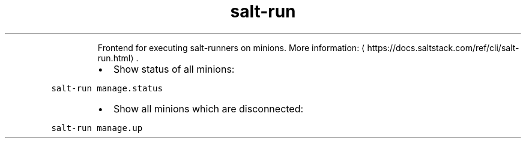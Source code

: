 .TH salt\-run
.PP
.RS
Frontend for executing salt\-runners on minions.
More information: \[la]https://docs.saltstack.com/ref/cli/salt-run.html\[ra]\&.
.RE
.RS
.IP \(bu 2
Show status of all minions:
.RE
.PP
\fB\fCsalt\-run manage.status\fR
.RS
.IP \(bu 2
Show all minions which are disconnected:
.RE
.PP
\fB\fCsalt\-run manage.up\fR
